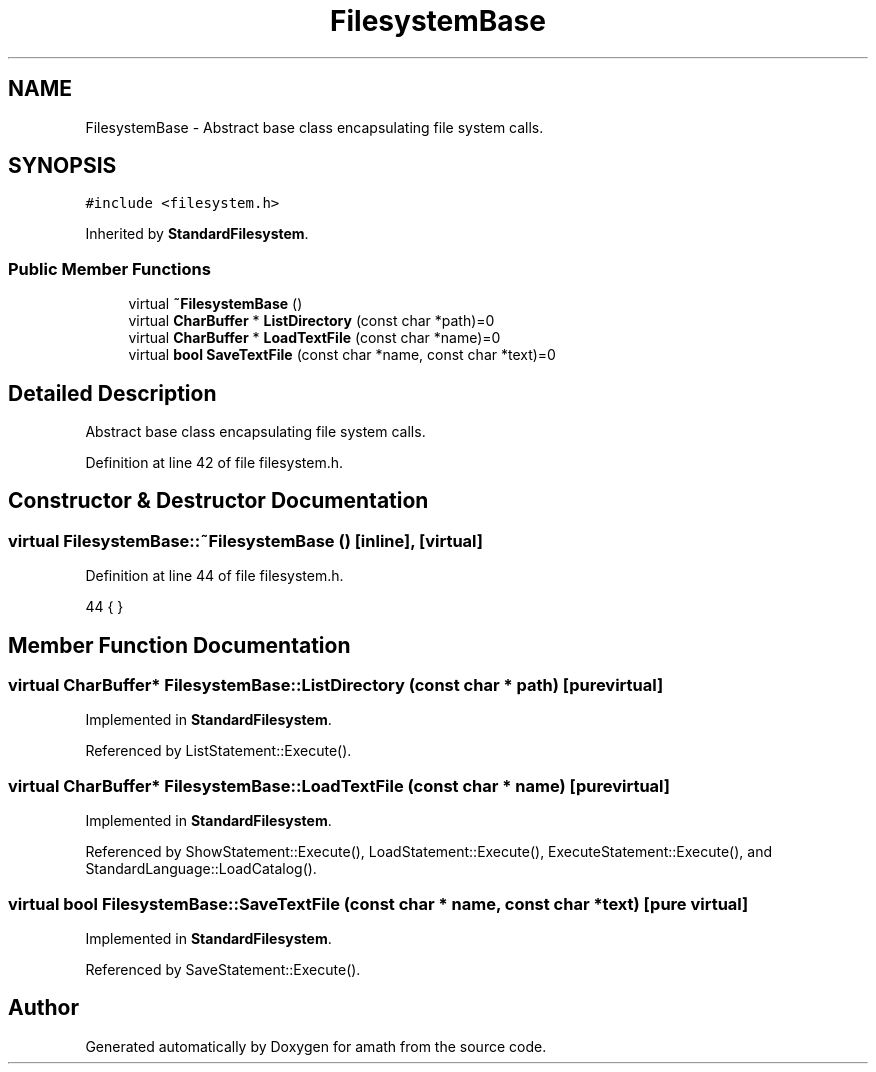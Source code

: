 .TH "FilesystemBase" 3 "Thu Jan 19 2017" "Version 1.6.0" "amath" \" -*- nroff -*-
.ad l
.nh
.SH NAME
FilesystemBase \- Abstract base class encapsulating file system calls\&.  

.SH SYNOPSIS
.br
.PP
.PP
\fC#include <filesystem\&.h>\fP
.PP
Inherited by \fBStandardFilesystem\fP\&.
.SS "Public Member Functions"

.in +1c
.ti -1c
.RI "virtual \fB~FilesystemBase\fP ()"
.br
.ti -1c
.RI "virtual \fBCharBuffer\fP * \fBListDirectory\fP (const char *path)=0"
.br
.ti -1c
.RI "virtual \fBCharBuffer\fP * \fBLoadTextFile\fP (const char *name)=0"
.br
.ti -1c
.RI "virtual \fBbool\fP \fBSaveTextFile\fP (const char *name, const char *text)=0"
.br
.in -1c
.SH "Detailed Description"
.PP 
Abstract base class encapsulating file system calls\&. 
.PP
Definition at line 42 of file filesystem\&.h\&.
.SH "Constructor & Destructor Documentation"
.PP 
.SS "virtual FilesystemBase::~FilesystemBase ()\fC [inline]\fP, \fC [virtual]\fP"

.PP
Definition at line 44 of file filesystem\&.h\&.
.PP
.nf
44 { }
.fi
.SH "Member Function Documentation"
.PP 
.SS "virtual \fBCharBuffer\fP* FilesystemBase::ListDirectory (const char * path)\fC [pure virtual]\fP"

.PP
Implemented in \fBStandardFilesystem\fP\&.
.PP
Referenced by ListStatement::Execute()\&.
.SS "virtual \fBCharBuffer\fP* FilesystemBase::LoadTextFile (const char * name)\fC [pure virtual]\fP"

.PP
Implemented in \fBStandardFilesystem\fP\&.
.PP
Referenced by ShowStatement::Execute(), LoadStatement::Execute(), ExecuteStatement::Execute(), and StandardLanguage::LoadCatalog()\&.
.SS "virtual \fBbool\fP FilesystemBase::SaveTextFile (const char * name, const char * text)\fC [pure virtual]\fP"

.PP
Implemented in \fBStandardFilesystem\fP\&.
.PP
Referenced by SaveStatement::Execute()\&.

.SH "Author"
.PP 
Generated automatically by Doxygen for amath from the source code\&.
